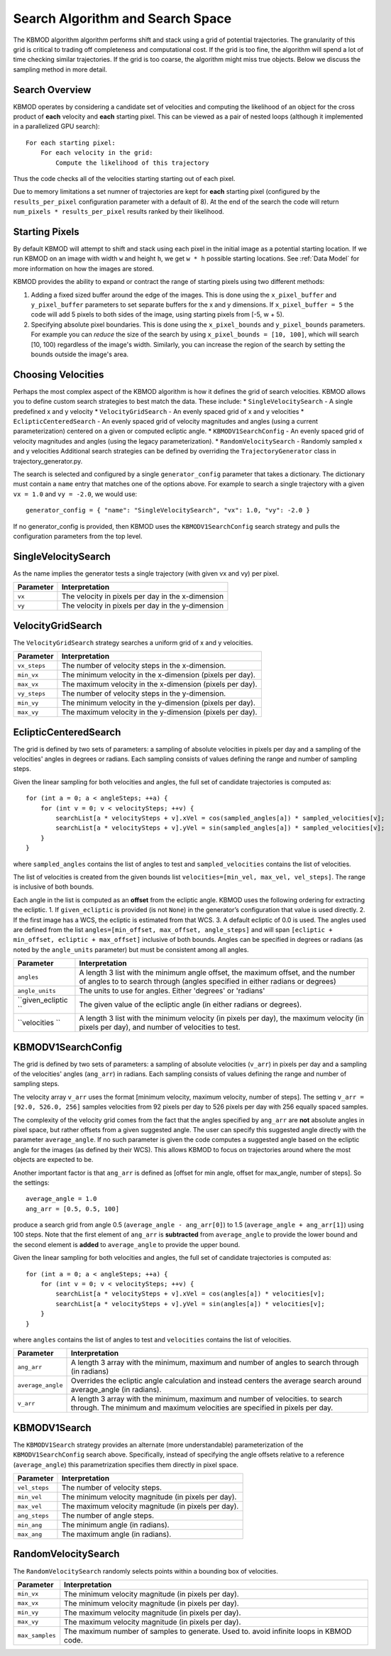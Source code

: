 Search Algorithm and Search Space
=================================

The KBMOD algorithm algorithm performs shift and stack using a grid of potential trajectories. The granularity of this grid is critical to trading off completeness and computational cost. If the grid is too fine, the algorithm will spend a lot of time checking similar trajectories. If the grid is too coarse, the algorithm might miss true objects. Below we discuss the sampling method in more detail.

Search Overview
---------------

KBMOD operates by considering a candidate set of velocities and computing the likelihood of an object for the cross product of **each** velocity and **each** starting pixel. This can be viewed as a pair of nested loops (although it implemented in a parallelized GPU search)::

    For each starting pixel:
        For each velocity in the grid:
            Compute the likelihood of this trajectory

Thus the code checks all of the velocities starting starting out of each pixel.

Due to memory limitations a set numner of trajectories are kept for **each** starting pixel (configured by the ``results_per_pixel`` configuration
parameter with a default of 8). At the end of the search the code will return ``num_pixels * results_per_pixel`` results ranked by their likelihood.

Starting Pixels
---------------

By default KBMOD will attempt to shift and stack using each pixel in the initial image as a potential starting location. If we run KBMOD on an image with width ``w`` and height ``h``, we get ``w * h`` possible starting locations. See :ref:`Data Model` for more information on how the images are stored.

KBMOD provides the ability to expand or contract the range of starting pixels using two different methods:

1. Adding a fixed sized buffer around the edge of the images. This is done using the ``x_pixel_buffer`` and ``y_pixel_buffer`` parameters to set separate buffers for the x and y dimensions. If ``x_pixel_buffer = 5`` the code will add 5 pixels to both sides of the image, using starting pixels from [-5, w + 5).
2. Specifying absolute pixel boundaries. This is done using the ``x_pixel_bounds`` and ``y_pixel_bounds`` parameters. For example you can *reduce* the size of the search by using ``x_pixel_bounds = [10, 100]``, which will search [10, 100) regardless of the image's width. Similarly, you can increase the region of the search by setting the bounds outside the image's area.

Choosing Velocities
-------------------

Perhaps the most complex aspect of the KBMOD algorithm is how it defines the grid of search velocities. KBMOD allows you to define custom search strategies to best match the data. These include:
* ``SingleVelocitySearch`` - A single predefined x and y velocity
* ``VelocityGridSearch`` - An evenly spaced grid of x and y velocities
* ``EclipticCenteredSearch`` - An evenly spaced grid of velocity magnitudes and angles (using a current parameterization) centered on a given or computed ecliptic angle.
* ``KBMODV1SearchConfig`` - An evenly spaced grid of velocity magnitudes and angles (using the legacy parameterization).
* ``RandomVelocitySearch`` - Randomly sampled x and y velocities
Additional search strategies can be defined by overriding the ``TrajectoryGenerator`` class in trajectory_generator.py.

The search is selected and configured by a single ``generator_config`` parameter that takes a dictionary. The dictionary must contain a ``name`` entry that matches one of the options above. For example to search a single trajectory with a given ``vx = 1.0`` and ``vy = -2.0``, we would use::

    generator_config = { "name": "SingleVelocitySearch", "vx": 1.0, "vy": -2.0 }

If no generator_config is provided, then KBMOD uses the ``KBMODV1SearchConfig`` search strategy and pulls the configuration parameters from the top level.

SingleVelocitySearch
--------------------

As the name implies the generator tests a single trajectory (with given vx and vy) per pixel.

+------------------------+---------------------------------------------------+
| **Parameter**          | **Interpretation**                                |
+------------------------+---------------------------------------------------+
| ``vx``                 | The velocity in pixels per day in the x-dimension |
+------------------------+---------------------------------------------------+
| ``vy``                 | The velocity in pixels per day in the y-dimension |
+------------------------+---------------------------------------------------+

VelocityGridSearch
------------------

The ``VelocityGridSearch`` strategy searches a uniform grid of x and y velocities.

+------------------------+-----------------------------------------------------------+
| **Parameter**          | **Interpretation**                                        |
+------------------------+-----------------------------------------------------------+
| ``vx_steps``           | The number of velocity steps in the x-dimension.          |
+------------------------+-----------------------------------------------------------+
| ``min_vx``             | The minimum velocity in the x-dimension (pixels per day). |
+------------------------+-----------------------------------------------------------+
| ``max_vx``             | The maximum velocity in the x-dimension (pixels per day). |
+------------------------+-----------------------------------------------------------+
| ``vy_steps``           | The number of velocity steps in the y-dimension.          |
+------------------------+-----------------------------------------------------------+
| ``min_vy``             | The minimum velocity in the y-dimension (pixels per day). |
+------------------------+-----------------------------------------------------------+
| ``max_vy``             | The maximum velocity in the y-dimension (pixels per day). |
+------------------------+-----------------------------------------------------------+

EclipticCenteredSearch
----------------------

The grid is defined by two sets of parameters: a sampling of absolute velocities in pixels per day and a sampling of the velocities' angles in degrees or radians. Each sampling consists of values defining the range and number of sampling steps. 

Given the linear sampling for both velocities and angles, the full set of candidate trajectories is computed as::


    for (int a = 0; a < angleSteps; ++a) {
        for (int v = 0; v < velocitySteps; ++v) {
            searchList[a * velocitySteps + v].xVel = cos(sampled_angles[a]) * sampled_velocities[v];
            searchList[a * velocitySteps + v].yVel = sin(sampled_angles[a]) * sampled_velocities[v];
        }
    }

where ``sampled_angles`` contains the list of angles to test and ``sampled_velocities`` contains the list of velocities. 

The list of velocities is created from the given bounds list ``velocities=[min_vel, max_vel, vel_steps]``. The range is inclusive of both bounds.

Each angle in the list is computed as an **offset** from the ecliptic angle. KBMOD uses the following ordering for extracting the ecliptic.
1. If ``given_ecliptic`` is provided (is not ``None``) in the generator’s configuration that value is used directly.
2. If the first image has a WCS, the ecliptic is estimated from that WCS.
3. A default ecliptic of 0.0 is used.
The angles used are defined from the list ``angles=[min_offset, max_offset, angle_steps]`` and will span ``[ecliptic + min_offset, ecliptic + max_offset]`` inclusive of both bounds. Angles can be specified in degrees or radians (as noted by the ``angle_units`` parameter) but must be consistent among all angles.


+------------------------+-----------------------------------------------------+
| **Parameter**          | **Interpretation**                                  |
+------------------------+-----------------------------------------------------+
| ``angles``             | A length 3 list with the minimum angle offset,      |
|                        | the maximum offset, and the number of angles to     |
|                        | to search through (angles specified in either       |
|                        | radians or degrees)                                 |
+------------------------+-----------------------------------------------------+
| ``angle_units``        | The units to use for angles.                        |
|                        | Either 'degrees' or 'radians'                       |
+------------------------+-----------------------------------------------------+
| ``given_ecliptic ``    | The given value of the ecliptic angle               |
|                        | (in either radians or degrees).                     |
+------------------------+-----------------------------------------------------+
| ``velocities ``        | A length 3 list with the minimum velocity (in       |
|                        | pixels per day), the maximum velocity (in pixels    |
|                        | per day), and number of velocities to test.         |
+------------------------+-----------------------------------------------------+


KBMODV1SearchConfig
-------------------

The grid is defined by two sets of parameters: a sampling of absolute velocities (``v_arr``) in pixels per day and a sampling of the velocities' angles (``ang_arr``) in radians. Each sampling consists of values defining the range and number of sampling steps. 

The velocity array ``v_arr`` uses the format [minimum velocity, maximum velocity, number of steps]. The setting ``v_arr = [92.0, 526.0, 256]`` samples velocities from 92 pixels per day to 526 pixels per day with 256 equally spaced samples.

The complexity of the velocity grid comes from the fact that the angles specified by ``ang_arr`` are **not** absolute angles in pixel space, but rather offsets from a given suggested angle. The user can specify this suggested angle directly with the parameter ``average_angle``. If no such parameter is given the code computes a suggested angle based on the ecliptic angle for the images (as defined by their WCS). This allows KBMOD to focus on trajectories around where the most objects are expected to be.

Another important factor is that ``ang_arr`` is defined as [offset for min angle, offset for max_angle, number of steps]. So the settings::

    average_angle = 1.0
    ang_arr = [0.5, 0.5, 100]

produce a search grid from angle 0.5 (``average_angle - ang_arr[0]``) to 1.5 (``average_angle + ang_arr[1]``) using 100 steps. Note that the first element of ``ang_arr`` is **subtracted** from ``average_angle`` to provide the lower bound and the second element is **added** to ``average_angle`` to provide the upper bound.

Given the linear sampling for both velocities and angles, the full set of candidate trajectories is computed as::


    for (int a = 0; a < angleSteps; ++a) {
        for (int v = 0; v < velocitySteps; ++v) {
            searchList[a * velocitySteps + v].xVel = cos(angles[a]) * velocities[v];
            searchList[a * velocitySteps + v].yVel = sin(angles[a]) * velocities[v];
        }
    }

where ``angles`` contains the list of angles to test and ``velocities`` contains the list of velocities.

+------------------------+----------------------------------------------------------------------+
| **Parameter**          | **Interpretation**                                                   |
+------------------------+----------------------------------------------------------------------+
| ``ang_arr``            | A length 3 array with the minimum, maximum and number of angles      |
|                        | to search through (in radians)                                       |
+------------------------+----------------------------------------------------------------------+
| ``average_angle``      | Overrides the ecliptic angle calculation and instead centers the     |
|                        | average search around average_angle   (in radians).                  |
+------------------------+----------------------------------------------------------------------+
| ``v_arr``              | A length 3 array with the minimum, maximum and number of velocities. |
|                        | to search through.  The minimum and maximum velocities are specified |
|                        | in pixels per day.                                                   |
+------------------------+----------------------------------------------------------------------+

KBMODV1Search
-------------

The ``KBMODV1Search`` strategy provides an alternate (more understandable) parameterization of the ``KBMODV1SearchConfig`` search above. Specifically, instead of specifying the angle offsets relative to a reference (``average_angle``) this parametrization specifies them directly in pixel space.

+------------------------+-----------------------------------------------------+
| **Parameter**          | **Interpretation**                                  |
+------------------------+-----------------------------------------------------+
| ``vel_steps``          | The number of velocity steps.                       |
+------------------------+-----------------------------------------------------+
| ``min_vel``            | The minimum velocity magnitude (in pixels per day). |
+------------------------+-----------------------------------------------------+
| ``max_vel``            | The maximum velocity magnitude (in pixels per day). |
+------------------------+-----------------------------------------------------+
| ``ang_steps``          | The number of angle steps.                          |
+------------------------+-----------------------------------------------------+
| ``min_ang``            | The minimum angle (in radians).                     |
+------------------------+-----------------------------------------------------+
| ``max_ang``            | The maximum angle (in radians).                     |
+------------------------+-----------------------------------------------------+

RandomVelocitySearch
--------------------

The ``RandomVelocitySearch`` randomly selects points within a bounding box of velocities.

+------------------------+--------------------------------------------------------+
| **Parameter**          | **Interpretation**                                     |
+------------------------+--------------------------------------------------------+
| ``min_vx``             | The minimum velocity magnitude (in pixels per day).    |
+------------------------+--------------------------------------------------------+
| ``max_vx``             | The minimum velocity magnitude (in pixels per day).    |
+------------------------+--------------------------------------------------------+
| ``min_vy``             | The maximum velocity magnitude (in pixels per day).    |
+------------------------+--------------------------------------------------------+
| ``max_vy``             | The maximum velocity magnitude (in pixels per day).    |
+------------------------+--------------------------------------------------------+
| ``max_samples``        | The maximum number of samples to generate. Used to.    |
|                        | avoid infinite loops in KBMOD code.                    |
+------------------------+--------------------------------------------------------+